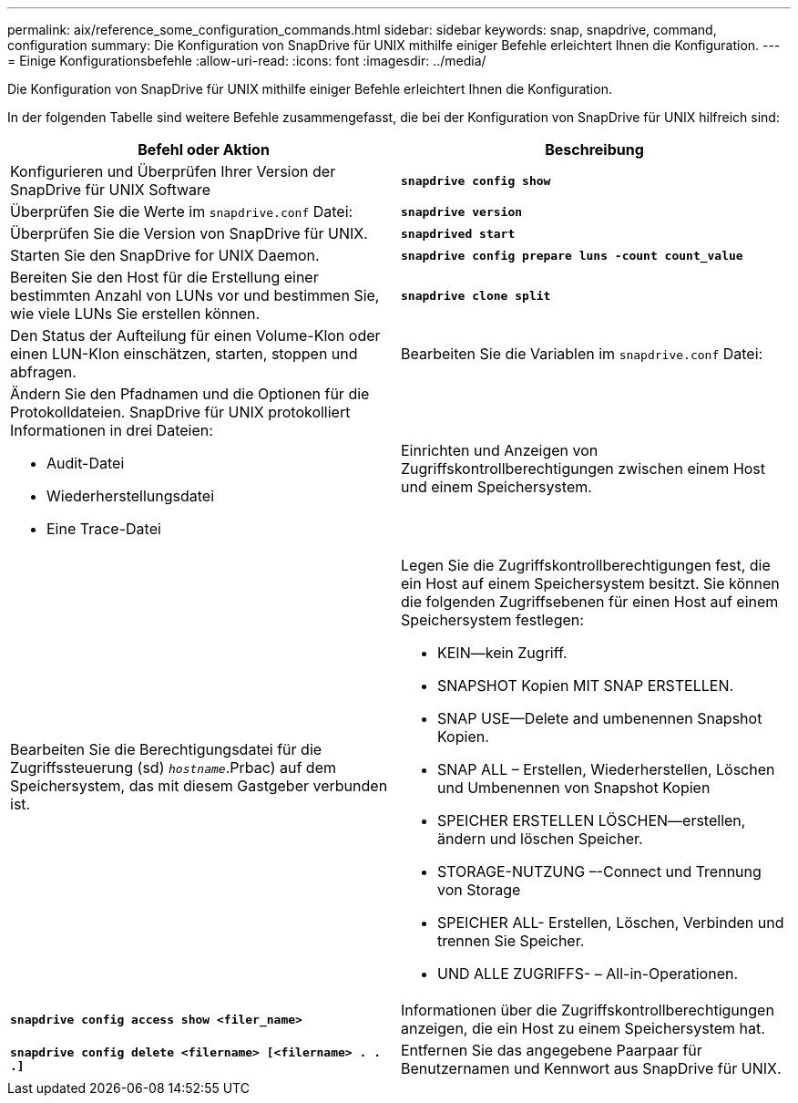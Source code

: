 ---
permalink: aix/reference_some_configuration_commands.html 
sidebar: sidebar 
keywords: snap, snapdrive, command, configuration 
summary: Die Konfiguration von SnapDrive für UNIX mithilfe einiger Befehle erleichtert Ihnen die Konfiguration. 
---
= Einige Konfigurationsbefehle
:allow-uri-read: 
:icons: font
:imagesdir: ../media/


[role="lead"]
Die Konfiguration von SnapDrive für UNIX mithilfe einiger Befehle erleichtert Ihnen die Konfiguration.

In der folgenden Tabelle sind weitere Befehle zusammengefasst, die bei der Konfiguration von SnapDrive für UNIX hilfreich sind:

|===
| Befehl oder Aktion | Beschreibung 


 a| 
Konfigurieren und Überprüfen Ihrer Version der SnapDrive für UNIX Software



 a| 
`*snapdrive config show*`
 a| 
Überprüfen Sie die Werte im `snapdrive.conf` Datei:



 a| 
`*snapdrive version*`
 a| 
Überprüfen Sie die Version von SnapDrive für UNIX.



 a| 
`*snapdrived start*`
 a| 
Starten Sie den SnapDrive for UNIX Daemon.



 a| 
`*snapdrive config prepare luns -count count_value*`
 a| 
Bereiten Sie den Host für die Erstellung einer bestimmten Anzahl von LUNs vor und bestimmen Sie, wie viele LUNs Sie erstellen können.



 a| 
`*snapdrive clone split*`
 a| 
Den Status der Aufteilung für einen Volume-Klon oder einen LUN-Klon einschätzen, starten, stoppen und abfragen.



 a| 
Bearbeiten Sie die Variablen im `snapdrive.conf` Datei:
 a| 
Ändern Sie den Pfadnamen und die Optionen für die Protokolldateien. SnapDrive für UNIX protokolliert Informationen in drei Dateien:

* Audit-Datei
* Wiederherstellungsdatei
* Eine Trace-Datei




 a| 
Einrichten und Anzeigen von Zugriffskontrollberechtigungen zwischen einem Host und einem Speichersystem.



 a| 
Bearbeiten Sie die Berechtigungsdatei für die Zugriffssteuerung (sd) `_hostname_`.Prbac) auf dem Speichersystem, das mit diesem Gastgeber verbunden ist.
 a| 
Legen Sie die Zugriffskontrollberechtigungen fest, die ein Host auf einem Speichersystem besitzt. Sie können die folgenden Zugriffsebenen für einen Host auf einem Speichersystem festlegen:

* KEIN--kein Zugriff.
* SNAPSHOT Kopien MIT SNAP ERSTELLEN.
* SNAP USE--Delete and umbenennen Snapshot Kopien.
* SNAP ALL – Erstellen, Wiederherstellen, Löschen und Umbenennen von Snapshot Kopien
* SPEICHER ERSTELLEN LÖSCHEN--erstellen, ändern und löschen Speicher.
* STORAGE-NUTZUNG –-Connect und Trennung von Storage
* SPEICHER ALL- Erstellen, Löschen, Verbinden und trennen Sie Speicher.
* UND ALLE ZUGRIFFS- – All-in-Operationen.




 a| 
`*snapdrive config access show <filer_name>*`
 a| 
Informationen über die Zugriffskontrollberechtigungen anzeigen, die ein Host zu einem Speichersystem hat.



 a| 
`*snapdrive config delete <filername> [<filername> . . .]*`
 a| 
Entfernen Sie das angegebene Paarpaar für Benutzernamen und Kennwort aus SnapDrive für UNIX.

|===